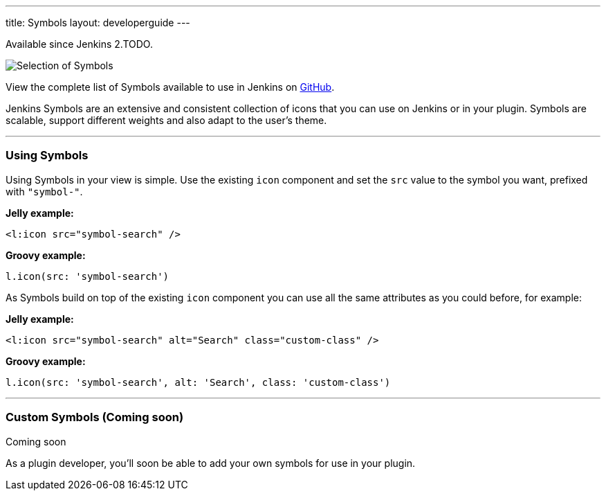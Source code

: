 ---
title: Symbols
layout: developerguide
---

pass:[<span class="version">Available since Jenkins 2.TODO.</span>]

image::/images/developer/views/symbols.svg[Selection of Symbols]

View the complete list of Symbols available to use in Jenkins on link:https://github.com/jenkinsci/jenkins/tree/master/war/src/main/resources/images/symbols[GitHub].

[.lead]
Jenkins Symbols are an extensive and consistent collection of icons that you can use on Jenkins or in your plugin.
Symbols are scalable, support different weights and also adapt to the user's theme.

---

=== Using Symbols

Using Symbols in your view is simple. Use the existing `icon` component and set the `src`
value to the symbol you want, prefixed with `"symbol-"`.

*Jelly example:*
[source, xml]
----
<l:icon src="symbol-search" />
----

*Groovy example:*
[source, groovy]
----
l.icon(src: 'symbol-search')
----

As Symbols build on top of the existing `icon` component you can use all the same attributes as
you could before, for example:

*Jelly example:*
[source, xml]
----
<l:icon src="symbol-search" alt="Search" class="custom-class" />
----

*Groovy example:*
[source, groovy]
----
l.icon(src: 'symbol-search', alt: 'Search', class: 'custom-class')
----

---

=== Custom Symbols (Coming soon)

pass:[<span class="version">Coming soon</span>]

As a plugin developer, you'll soon be able to add your own symbols for use in your plugin.
